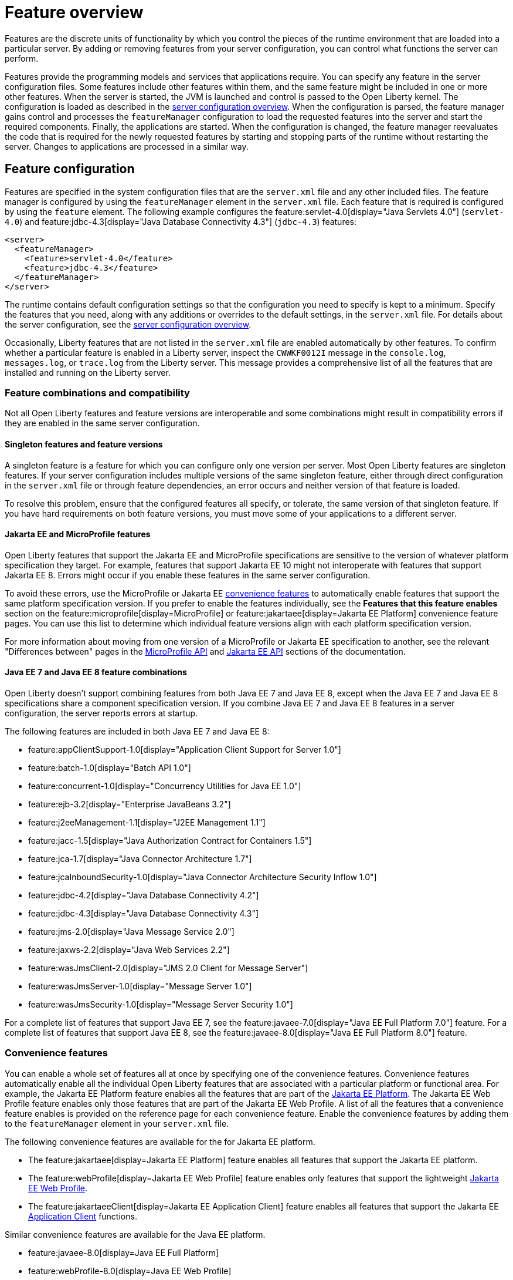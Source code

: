 // Copyright (c) 2019 IBM Corporation and others.
// Licensed under Creative Commons Attribution-NoDerivatives
// 4.0 International (CC BY-ND 4.0)
//   https://creativecommons.org/licenses/by-nd/4.0/
//
// Contributors:
//     IBM Corporation
//
// This doc is hosted in the Red Hat Runtimes documentation. Any changes made to this doc also need to be made to the version that's located in the PurpleLiberty GitHub repo (https://github.com/PurpleLiberty/docs).
//
:page-description: Features are the discrete units of functionality by which you control the pieces of the runtime environment that are loaded into a particular server. By adding or removing features from your server configuration, you can control what functions the server can perform.
:seo-title: Feature overview - OpenLiberty.io
:projectName: Open Liberty
:page-layout: feature
:page-type: overview
= Feature overview

Features are the discrete units of functionality by which you control the pieces of the runtime environment that are loaded into a particular server.
By adding or removing features from your server configuration, you can control what functions the server can perform.

Features provide the programming models and services that applications require.
You can specify any feature in the server configuration files.
Some features include other features within them, and the same feature might be included in one or more other features.
When the server is started, the JVM is launched and control is passed to the Open Liberty kernel.
The configuration is loaded as described in the xref:config/server-configuration-overview.adoc[server configuration overview].
When the configuration is parsed, the feature manager gains control and processes the `featureManager` configuration to load the requested features into the server and start the required components.
Finally, the applications are started.
When the configuration is changed, the feature manager reevaluates the code that is required for the newly requested features by starting and stopping parts of the runtime without restarting the server.
Changes to applications are processed in a similar way.

== Feature configuration
Features are specified in the system configuration files that are the `server.xml` file and any other included files.
The feature manager is configured by using the `featureManager` element in the `server.xml` file.
Each feature that is required is configured by using the `feature` element.
The following example configures the feature:servlet-4.0[display="Java Servlets 4.0"] (`servlet-4.0`) and feature:jdbc-4.3[display="Java Database Connectivity 4.3"] (`jdbc-4.3`) features:

[source,xml]
----
<server>
  <featureManager>
    <feature>servlet-4.0</feature>
    <feature>jdbc-4.3</feature>
  </featureManager>
</server>
----

The runtime contains default configuration settings so that the configuration you need to specify is kept to a minimum.
Specify the features that you need, along with any additions or overrides to the default settings, in the `server.xml` file.
For details about the server configuration, see the xref:config/server-configuration-overview.adoc[server configuration overview].

Occasionally, Liberty features that are not listed in the `server.xml` file are enabled automatically by other features. To confirm whether a particular feature is enabled in a Liberty server, inspect the `CWWKF0012I` message in the `console.log`, `messages.log`, or `trace.log` from the Liberty server. This message provides a comprehensive list of all the features that are installed and running on the Liberty server.

=== Feature combinations and compatibility
Not all Open Liberty features and feature versions are interoperable and some combinations might result in compatibility errors if they are enabled in the same server configuration.

==== Singleton features and feature versions

A singleton feature is a feature for which you can configure only one version per server. Most Open Liberty features are singleton features. If your server configuration includes multiple versions of the same singleton feature, either through direct configuration in the `server.xml` file or through feature dependencies, an error occurs and neither version of that feature is loaded.

To resolve this problem, ensure that the configured features all specify, or tolerate, the same version of that singleton feature.
If you have hard requirements on both feature versions, you must move some of your applications to a different server.

==== Jakarta EE and MicroProfile features
Open Liberty features that support the Jakarta EE and MicroProfile specifications are sensitive to the version of whatever platform specification they target. For example, features that support Jakarta EE 10 might not interoperate with features that support Jakarta EE 8. Errors might occur if you enable these features in the same server configuration.

To avoid these errors, use the MicroProfile or Jakarta EE <<#conv,convenience features>> to automatically enable features that support the same platform specification version. If you prefer to enable the features individually, see the **Features that this feature enables** section on the feature:microprofile[display=MicroProfile] or feature:jakartaee[display=Jakarta EE Platform] convenience feature pages. You can use this list to determine which individual feature versions align with each platform specification version.

For more information about moving from one version of a MicroProfile or Jakarta EE specification to another, see the relevant "Differences between" pages in the xref:microprofile-api.adoc[MicroProfile API] and xref:jakarta-ee-api.adoc[Jakarta EE API] sections of the documentation.

==== Java EE 7 and Java EE 8 feature combinations
Open Liberty doesn't support combining features from both Java EE 7 and Java EE 8, except when the Java EE 7 and Java EE 8 specifications share a component specification version.
If you combine Java EE 7 and Java EE 8 features in a server configuration, the server reports errors at startup.

The following features are included in both Java EE 7 and Java EE 8:

* feature:appClientSupport-1.0[display="Application Client Support for Server 1.0"]
* feature:batch-1.0[display="Batch API 1.0"]
* feature:concurrent-1.0[display="Concurrency Utilities for Java EE 1.0"]
* feature:ejb-3.2[display="Enterprise JavaBeans 3.2"]
* feature:j2eeManagement-1.1[display="J2EE Management 1.1"]
* feature:jacc-1.5[display="Java Authorization Contract for Containers 1.5"]
* feature:jca-1.7[display="Java Connector Architecture 1.7"]
* feature:jcaInboundSecurity-1.0[display="Java Connector Architecture Security Inflow 1.0"]
* feature:jdbc-4.2[display="Java Database Connectivity 4.2"]
* feature:jdbc-4.3[display="Java Database Connectivity 4.3"]
* feature:jms-2.0[display="Java Message Service 2.0"]
* feature:jaxws-2.2[display="Java Web Services 2.2"]
* feature:wasJmsClient-2.0[display="JMS 2.0 Client for Message Server"]
* feature:wasJmsServer-1.0[display="Message Server 1.0"]
* feature:wasJmsSecurity-1.0[display="Message Server Security 1.0"]

For a complete list of features that support Java EE 7, see the feature:javaee-7.0[display="Java EE Full Platform 7.0"] feature.
For a complete list of features that support Java EE 8, see the feature:javaee-8.0[display="Java EE Full Platform 8.0"] feature.

[#conv]
=== Convenience features
You can enable a whole set of features all at once by specifying one of the convenience features. Convenience features automatically enable all the individual Open Liberty features that are associated with a particular platform or functional area.
For example, the Jakarta EE Platform feature enables all the features that are part of the xref:ROOT:jakarta-ee.adoc[Jakarta EE Platform].
The Jakarta EE Web Profile feature enables only those features that are part of the Jakarta EE Web Profile. A list of all the features that a convenience feature enables is provided on the reference page for each convenience feature.
Enable the convenience features by adding them to the `featureManager` element in your `server.xml` file.

The following convenience features are available for the for Jakarta EE platform.

* The feature:jakartaee[display=Jakarta EE Platform] feature enables all features that support the Jakarta EE platform.
* The feature:webProfile[display=Jakarta EE Web Profile] feature enables only features that support the lightweight link:https://jakarta.ee/specifications/webprofile/9/[Jakarta EE Web Profile].
* The feature:jakartaeeClient[display=Jakarta EE Application Client] feature enables all features that support the Jakarta EE link:https://jakarta.ee/specifications/platform/9/jakarta-platform-spec-9.html#a3294[Application Client] functions.

Similar convenience features are available for the Java EE platform.

* feature:javaee-8.0[display=Java EE Full Platform]
* feature:webProfile-8.0[display=Java EE Web Profile]
* feature:javaeeClient-8.0[display=Java EE Application Client]

Open Liberty also provides two more convenience features.

* The feature:microProfile[display=MicroProfile] convenience feature enables all the Open Liberty features that support the MicroProfile platform.
* The feature:enterpriseBeans[display=Jakarta Enterprise Beans] convenience feature automatically enables all Open Liberty features that support enterprise beans functions.

== Zero-migration architecture
With the Open Liberty zero-migration architecture, you can move to the latest version of Open Liberty with minimal impact to your current applications and configurations.
With the use of pluggable features in the Open Liberty runtime environment, your existing APIs and behaviors are supported in new product versions, and new APIs and behaviors are added in new features.
An API behavior change is made available as a new version of a feature so that you can choose the appropriate feature version for your application.
These versioned features continue to be supported across Open Liberty updates.
If you continue to use the same feature version, you never need to migrate your application.
For more information about zero migration with Open Liberty, see xref:ROOT:zero-migration-architecture.adoc[Zero-migration architecture].

== Superseded features
If a feature is superseded, a new feature or a combination of features might provide an advantage over the superseded feature.
The new feature or features might not completely replace the function of the superseded feature, so you must consider your scenario before you decide whether to change your configuration.
Superseded features remain supported and valid for use in your configuration, but you might be able to improve your configuration by using the newer features.

Occasionally, a feature that includes other features is superseded by a new version of the feature that does not include all those features.
The features that are not included in the new version are considered to be separated.
If your application depends on the functions of a separated feature, you must explicitly add the separated feature to your configuration.

The following table lists the Open Liberty features that are superseded:

[%header,cols=3*]
|===

|Superseded feature
|Superseding feature
|Dependent feature removed

|feature:appSecurity-1.0[display="Application Security 1.0"] (`appSecurity-1.0`)
|feature:appSecurity-2.0[display="Application Security 2.0"] (`appSecurity-2.0`)
|The feature:ldapRegistry-3.0[display="LDAP User Registry 3.0 feature"] (`ldapRegistry-3.0`) was removed from the definition of the Application Security 2.0 feature.

|feature:jmsMdb-3.2[display="JMS Message-Driven Beans 3.2"] (`jmsMdb-3.2`)
|feature:jms-2.0[display="Java Message Service 2.0"] (`jms-2.0`) and feature:mdb-3.2[display="Message-Driven Beans 3.2"] (`mdb-3.2`)
|Together, the Java Message Service 2.0 and Message-Driven Beans 3.2 features provide the same function as the JMS Message-Driven Beans 3.2 feature.

|feature:ssl-1.0[display="Secure Socket Layer 1.0"] (`ssl-1.0`)
|feature:transportSecurity-1.0[display="Transport Security 1.0"] (`transportSecurity-1.0`)
|The Secure Socket Layer 1.0 and Transport Security 1.0 features are functionally equivalent.
However, the Secure Socket Layer 1.0 feature implies that an insecure network protocol is used, so the Transport Security 1.0 feature supersedes it.

|===

